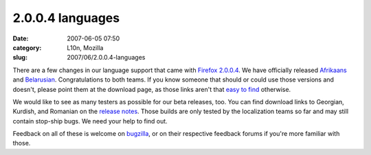 2.0.0.4 languages
#################
:date: 2007-06-05 07:50
:category: L10n, Mozilla
:slug: 2007/06/2.0.0.4-languages

There are a few changes in our language support that came with `Firefox 2.0.0.4 <http://www.mozilla.com/en-US/firefox/2.0.0.4/releasenotes/>`__. We have officially released `Afrikaans <http://www.mozilla.com/en-US/firefox/all.html#af>`__ and `Belarusian <http://www.mozilla.com/en-US/firefox/all.html#be>`__. Congratulations to both teams. If you know someone that should or could use those versions and doesn't, please point them at the download page, as those links aren't that `easy to find <https://bugzilla.mozilla.org/show_bug.cgi?id=382551>`__ otherwise.

We would like to see as many testers as possible for our beta releases, too. You can find download links to Georgian, Kurdish, and Romanian on the `release notes <http://www.mozilla.com/en-US/firefox/2.0.0.4/releasenotes/#localizedbuilds>`__. Those builds are only tested by the localization teams so far and may still contain stop-ship bugs. We need your help to find out.

Feedback on all of these is welcome on `bugzilla <https://bugzilla.mozilla.org/enter_bug.cgi?product=Mozilla%20Localizations>`__, or on their respective feedback forums if you're more familiar with those.
